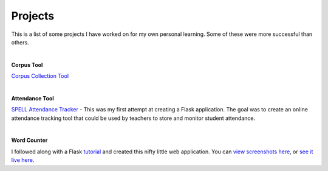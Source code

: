 Projects
##########

This is a list of some projects I have worked on for my own personal learning.
Some of these were more successful than others.

|

**Corpus Tool**

`Corpus Collection Tool <https://corpus-aunique.herokuapp.com>`_

|

**Attendance Tool**

`SPELL Attendance Tracker <../attendance-tracker.html>`_ -
This was my first attempt at creating a Flask application. The goal was to create
an online attendance tracking tool that could be used by teachers to store and monitor
student attendance.

|

**Word Counter**

I followed along with a Flask `tutorial <https://www.bogotobogo.com/python/Flask/Python_Flask_App_1_Word_Count_Postgres_SQLAlchemy.php>`_ and created this nifty little web application.
You can `view screenshots here <../site-word-counter.html>`_, or `see it live here <https://wordcount-stage-aunique.herokuapp.com/>`_.


